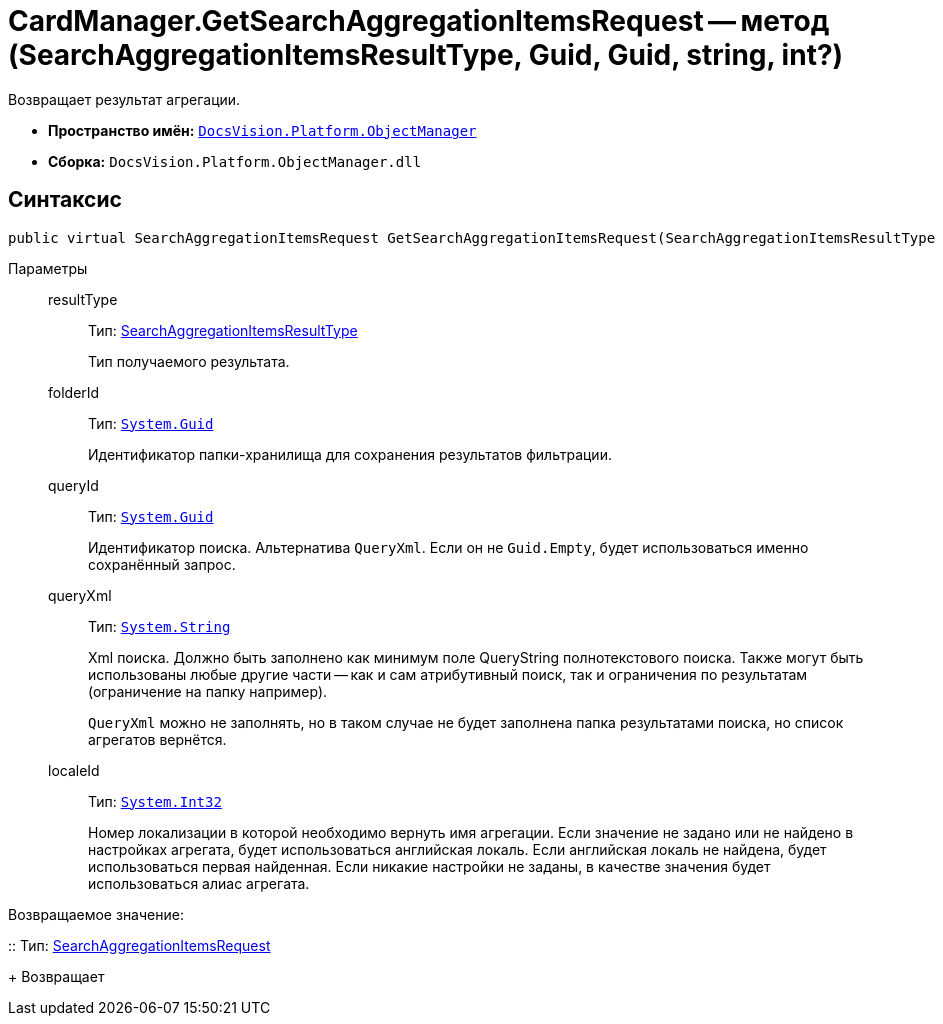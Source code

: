 = CardManager.GetSearchAggregationItemsRequest -- метод (SearchAggregationItemsResultType, Guid, Guid, string, int?)

Возвращает результат агрегации.

* *Пространство имён:* `xref:api/DocsVision/Platform/ObjectManager/ObjectManager_NS.adoc[DocsVision.Platform.ObjectManager]`
* *Сборка:* `DocsVision.Platform.ObjectManager.dll`

[[GetSearchAggregationItemsRequest_MT__section_jct_3ds_mpb]]
== Синтаксис

[source,csharp]
----
public virtual SearchAggregationItemsRequest GetSearchAggregationItemsRequest(SearchAggregationItemsResultType resultType, Guid folderId, Guid queryId, string queryXml, int? localeId)
----

[[GetSearchAggregationItemsRequest_MT__section_nyy_4fs_mpb]]
Параметры::
resultType:::
Тип: xref:api/DocsVision/Platform/ObjectManager/SearchModel/SearchAggregationItemsResultType_EN.adoc[SearchAggregationItemsResultType]
+
Тип получаемого результата.
folderId:::
Тип: `http://msdn.microsoft.com/ru-ru/library/system.guid.aspx[System.Guid]`
+
Идентификатор папки-хранилища для сохранения результатов фильтрации.

queryId:::
Тип: `http://msdn.microsoft.com/ru-ru/library/system.guid.aspx[System.Guid]`
+
Идентификатор поиска. Альтернатива `QueryXml`. Если он не `Guid.Empty`, будет использоваться именно сохранённый запрос.

queryXml:::
Тип: `http://msdn.microsoft.com/ru-ru/library/system.string.aspx[System.String]`
+
Xml поиска. Должно быть заполнено как минимум поле QueryString полнотекстового поиска. Также могут быть использованы любые другие части -- как и сам атрибутивный поиск, так и ограничения по результатам (ограничение на папку например).
+
`QueryXml` можно не заполнять, но в таком случае не будет заполнена папка результатами поиска, но список агрегатов вернётся.

localeId:::
Тип: `http://msdn.microsoft.com/ru-ru/library/system.int32.aspx[System.Int32]`
+
Номер локализации в которой необходимо вернуть имя агрегации. Если значение не задано или не найдено в настройках агрегата, будет использоваться английская локаль. Если английская локаль не найдена, будет использоваться первая найденная. Если никакие настройки не заданы, в качестве значения будет использоваться алиас агрегата.

Возвращаемое значение:

::
Тип: xref:api/DocsVision/Platform/ObjectManager/SearchAggregationItemsRequest_CL.adoc[SearchAggregationItemsRequest]
+
Возвращает

